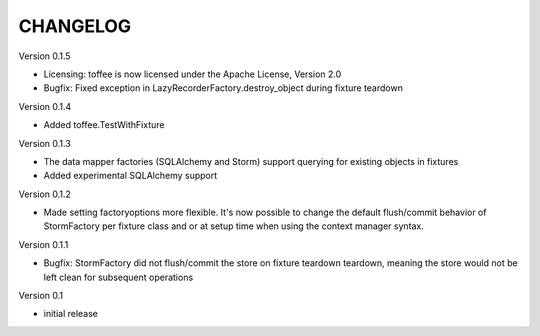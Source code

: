 .. Copyright 2014 Oliver Cope
..
.. Licensed under the Apache License, Version 2.0 (the "License");
.. you may not use this file except in compliance with the License.
.. You may obtain a copy of the License at
..
..     http://www.apache.org/licenses/LICENSE-2.0
..
.. Unless required by applicable law or agreed to in writing, software
.. distributed under the License is distributed on an "AS IS" BASIS,
.. WITHOUT WARRANTIES OR CONDITIONS OF ANY KIND, either express or implied.
.. See the License for the specific language governing permissions and
.. limitations under the License.

CHANGELOG
=========

Version 0.1.5

- Licensing: toffee is now licensed under the Apache License, Version 2.0
- Bugfix: Fixed exception in LazyRecorderFactory.destroy_object during fixture
  teardown

Version 0.1.4

- Added toffee.TestWithFixture

Version 0.1.3

- The data mapper factories (SQLAlchemy and Storm) support querying for
  existing objects in fixtures
- Added experimental SQLAlchemy support

Version 0.1.2

- Made setting factoryoptions more flexible. It's now possible to change the
  default flush/commit behavior of StormFactory per fixture class and or at
  setup time when using the context manager syntax.

Version 0.1.1

- Bugfix: StormFactory did not flush/commit the store on fixture teardown
  teardown, meaning the store would not be left clean for subsequent operations

Version 0.1

- initial release
